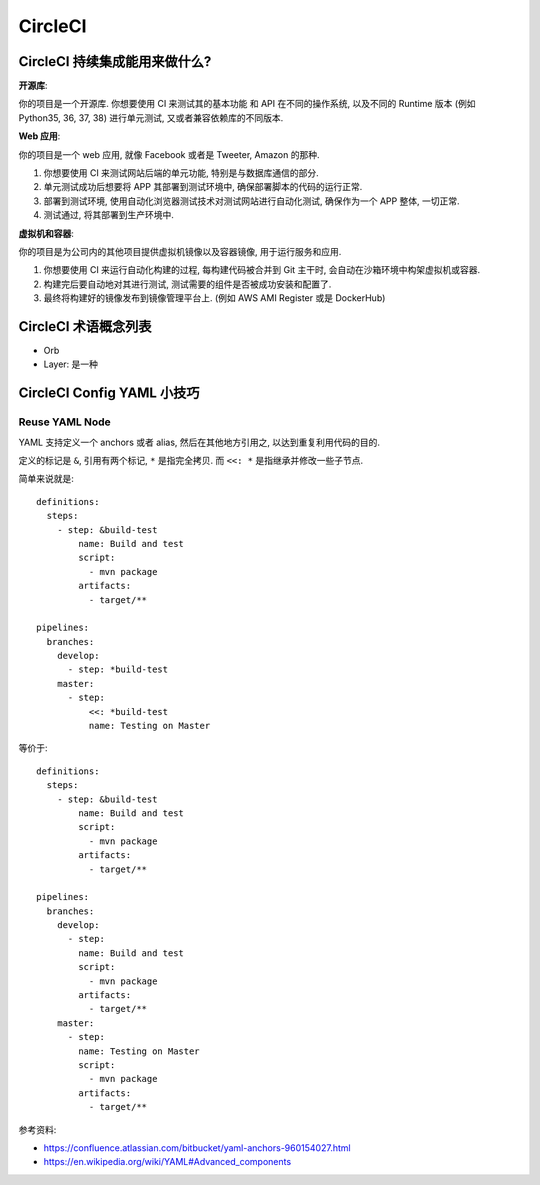 CircleCI
==============================================================================


CircleCI 持续集成能用来做什么?
------------------------------------------------------------------------------

**开源库**:

你的项目是一个开源库. 你想要使用 CI 来测试其的基本功能 和 API 在不同的操作系统, 以及不同的 Runtime 版本 (例如 Python35, 36, 37, 38) 进行单元测试, 又或者兼容依赖库的不同版本.


**Web 应用**:

你的项目是一个 web 应用, 就像 Facebook 或者是 Tweeter, Amazon 的那种.

1. 你想要使用 CI 来测试网站后端的单元功能, 特别是与数据库通信的部分.
2. 单元测试成功后想要将 APP 其部署到测试环境中, 确保部署脚本的代码的运行正常.
3. 部署到测试环境, 使用自动化浏览器测试技术对测试网站进行自动化测试, 确保作为一个 APP 整体, 一切正常.
4. 测试通过, 将其部署到生产环境中.

**虚拟机和容器**:

你的项目是为公司内的其他项目提供虚拟机镜像以及容器镜像, 用于运行服务和应用.

1. 你想要使用 CI 来运行自动化构建的过程, 每构建代码被合并到 Git 主干时, 会自动在沙箱环境中构架虚拟机或容器.
2. 构建完后要自动地对其进行测试, 测试需要的组件是否被成功安装和配置了.
3. 最终将构建好的镜像发布到镜像管理平台上. (例如 AWS AMI Register 或是 DockerHub)


CircleCI 术语概念列表
------------------------------------------------------------------------------

- Orb
- Layer: 是一种






CircleCI Config YAML 小技巧
------------------------------------------------------------------------------




Reuse YAML Node
~~~~~~~~~~~~~~~~~~~~~~~~~~~~~~~~~~~~~~~~~~~~~~~~~~~~~~~~~~~~~~~~~~~~~~~~~~~~~~

YAML 支持定义一个 anchors 或者 alias, 然后在其他地方引用之, 以达到重复利用代码的目的.

定义的标记是 ``&``, 引用有两个标记, ``*`` 是指完全拷贝. 而 ``<<: *`` 是指继承并修改一些子节点.

简单来说就是::

    definitions:
      steps:
        - step: &build-test
            name: Build and test
            script:
              - mvn package
            artifacts:
              - target/**

    pipelines:
      branches:
        develop:
          - step: *build-test
        master:
          - step:
              <<: *build-test
              name: Testing on Master


等价于::

    definitions:
      steps:
        - step: &build-test
            name: Build and test
            script:
              - mvn package
            artifacts:
              - target/**

    pipelines:
      branches:
        develop:
          - step:
            name: Build and test
            script:
              - mvn package
            artifacts:
              - target/**
        master:
          - step:
            name: Testing on Master
            script:
              - mvn package
            artifacts:
              - target/**


参考资料:

- https://confluence.atlassian.com/bitbucket/yaml-anchors-960154027.html
- https://en.wikipedia.org/wiki/YAML#Advanced_components